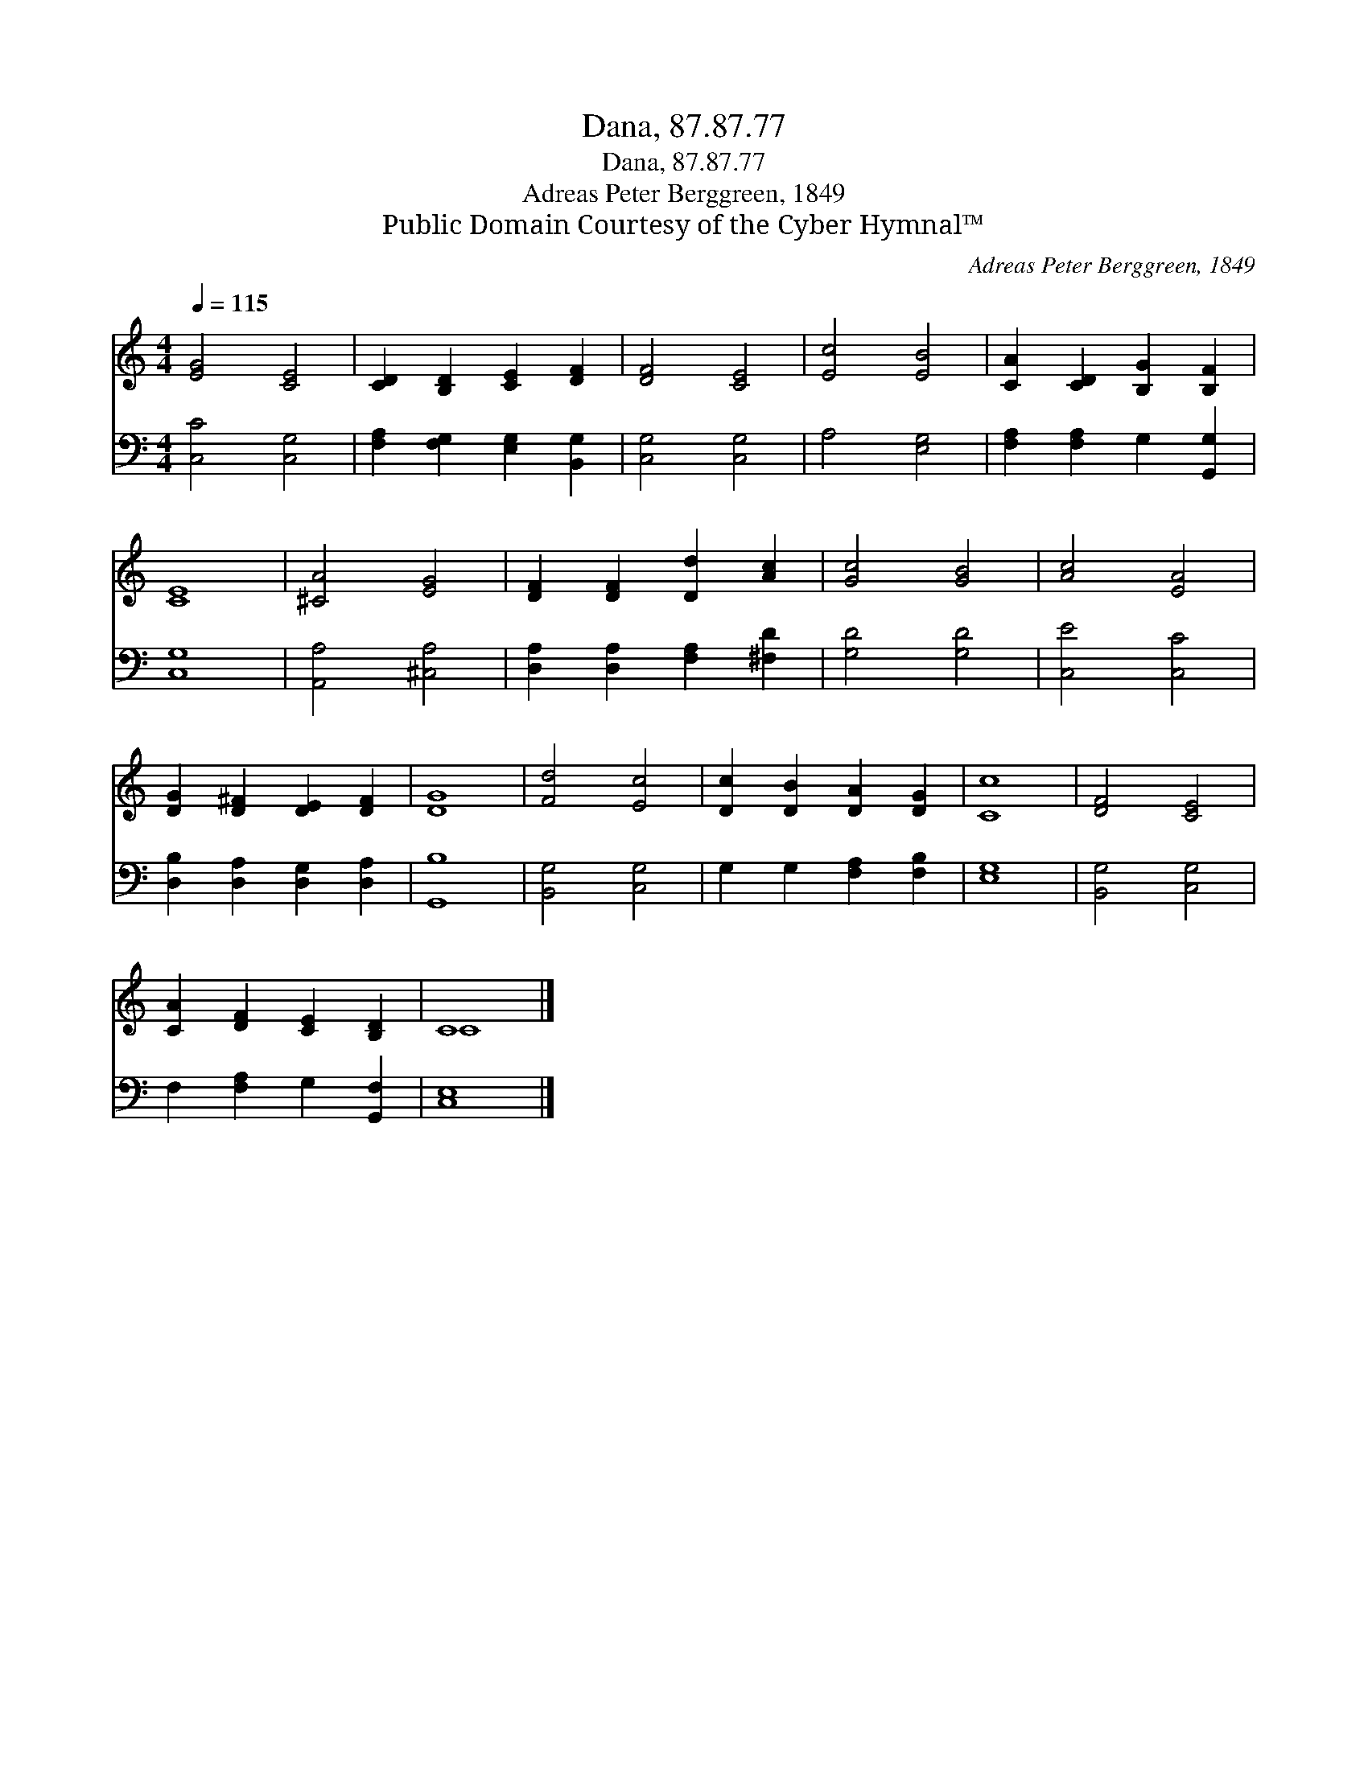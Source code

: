 X:1
T:Dana, 87.87.77
T:Dana, 87.87.77
T:Adreas Peter Berggreen, 1849
T:Public Domain Courtesy of the Cyber Hymnal™
C:Adreas Peter Berggreen, 1849
Z:Public Domain
Z:Courtesy of the Cyber Hymnal™
%%score ( 1 2 ) 3
L:1/8
Q:1/4=115
M:4/4
K:C
V:1 treble 
V:2 treble 
V:3 bass 
V:1
 [EG]4 [CE]4 | [CD]2 [B,D]2 [CE]2 [DF]2 | [DF]4 [CE]4 | [Ec]4 [EB]4 | [CA]2 [CD]2 [B,G]2 [B,F]2 | %5
 [CE]8 | [^CA]4 [EG]4 | [DF]2 [DF]2 [Dd]2 [Ac]2 | [Gc]4 [GB]4 | [Ac]4 [EA]4 | %10
 [DG]2 [D^F]2 [DE]2 [DF]2 | [DG]8 | [Fd]4 [Ec]4 | [Dc]2 [DB]2 [DA]2 [DG]2 | [Cc]8 | [DF]4 [CE]4 | %16
 [CA]2 [DF]2 [CE]2 [B,D]2 | C8 |] %18
V:2
 x8 | x8 | x8 | x8 | x8 | x8 | x8 | x8 | x8 | x8 | x8 | x8 | x8 | x8 | x8 | x8 | x8 | C8 |] %18
V:3
 [C,C]4 [C,G,]4 | [F,A,]2 [F,G,]2 [E,G,]2 [B,,G,]2 | [C,G,]4 [C,G,]4 | A,4 [E,G,]4 | %4
 [F,A,]2 [F,A,]2 G,2 [G,,G,]2 | [C,G,]8 | [A,,A,]4 [^C,A,]4 | [D,A,]2 [D,A,]2 [F,A,]2 [^F,D]2 | %8
 [G,D]4 [G,D]4 | [C,E]4 [C,C]4 | [D,B,]2 [D,A,]2 [D,G,]2 [D,A,]2 | [G,,B,]8 | [B,,G,]4 [C,G,]4 | %13
 G,2 G,2 [F,A,]2 [F,B,]2 | [E,G,]8 | [B,,G,]4 [C,G,]4 | F,2 [F,A,]2 G,2 [G,,F,]2 | [C,E,]8 |] %18

